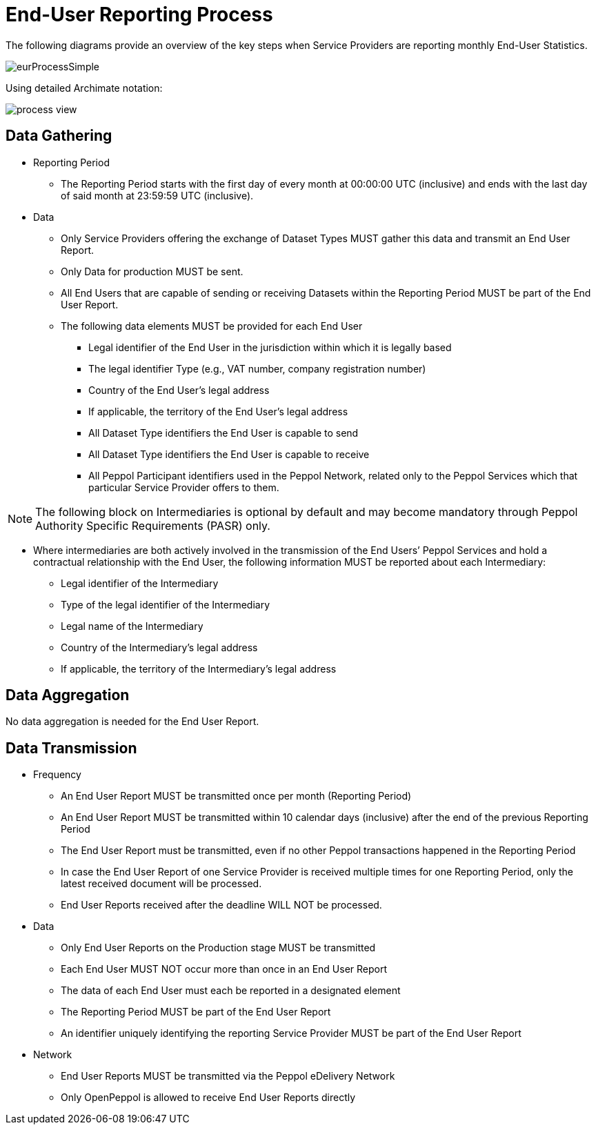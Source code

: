 = End-User Reporting Process

The following diagrams provide an overview of the key steps when Service Providers are reporting monthly End-User Statistics.
//The diagram is a general representation of the process flow; some steps can be undertaken in parallel and do not need to be completed in strict order.

image::./images/eurProcessSimple.png[]

Using detailed Archimate notation:

image::./images/process-view.png[]

== Data Gathering

* Reporting Period
** The Reporting Period starts with the first day of every month at 
   00:00:00 UTC (inclusive) and ends with the last day of said month
   at 23:59:59 UTC (inclusive).

* Data
** Only Service Providers offering the exchange of Dataset Types MUST
   gather this data and transmit an End User Report.
** Only Data for production MUST be sent.
** All End Users that are capable of sending or receiving Datasets
   within the Reporting Period MUST be part of the End User Report.
** The following data elements MUST be provided for each End User
*** Legal identifier of the End User in the jurisdiction within 
    which it is legally based
*** The legal identifier Type (e.g., VAT number, company 
    registration number)
*** Country of the End User’s legal address
*** If applicable, the territory of the End User’s legal address
*** All Dataset Type identifiers the End User is capable to send  
*** All Dataset Type identifiers the End User is capable to receive  
*** All Peppol Participant identifiers used in the Peppol Network,
    related only to the Peppol Services which that particular 
    Service Provider offers to them.
    
NOTE: The following block on Intermediaries is optional by default 
      and may become mandatory through Peppol Authority 
      Specific Requirements (PASR) only.
           
** Where intermediaries are both actively involved in the 
   transmission of the End Users’ Peppol Services and hold a 
   contractual relationship with the End User, the following 
   information MUST be reported about each Intermediary:
*** Legal identifier of the Intermediary
*** Type of the legal identifier of the Intermediary
*** Legal name of the Intermediary
*** Country of the Intermediary's legal address
*** If applicable, the territory of the Intermediary's legal address

== Data Aggregation

No data aggregation is needed for the End User Report.

== Data Transmission

* Frequency
** An End User Report MUST be transmitted once per month 
   (Reporting Period)
** An End User Report MUST be transmitted within 10 calendar days 
   (inclusive) after the end of the previous Reporting Period
** The End User Report must be transmitted, even if no other Peppol
   transactions happened in the Reporting Period
** In case the End User Report of one Service Provider is received
   multiple times for one Reporting Period, only the latest received 
   document will be processed.
** End User Reports received after the deadline WILL NOT be processed.   

* Data
** Only End User Reports on the Production stage MUST be transmitted
** Each End User MUST NOT occur more than once in an End User Report
** The data of each End User must each be reported in a designated
   element 
** The Reporting Period MUST be part of the End User Report
** An identifier uniquely identifying the reporting Service Provider 
   MUST be part of the End User Report

* Network
** End User Reports MUST be transmitted via the Peppol eDelivery
   Network
** Only OpenPeppol is allowed to receive End User Reports directly

